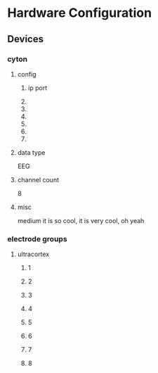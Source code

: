 * Hardware Configuration
** Devices
*** cyton
**** config
***** ip port
***** 
***** 
***** 
***** 
***** 
***** 
**** data type
     EEG
**** channel count
    8
**** misc
    medium
    it is so cool, it is very cool, oh yeah
*** electrode groups
**** ultracortex
***** 1
***** 2
***** 3
***** 4
***** 5
***** 6
***** 7
***** 8
